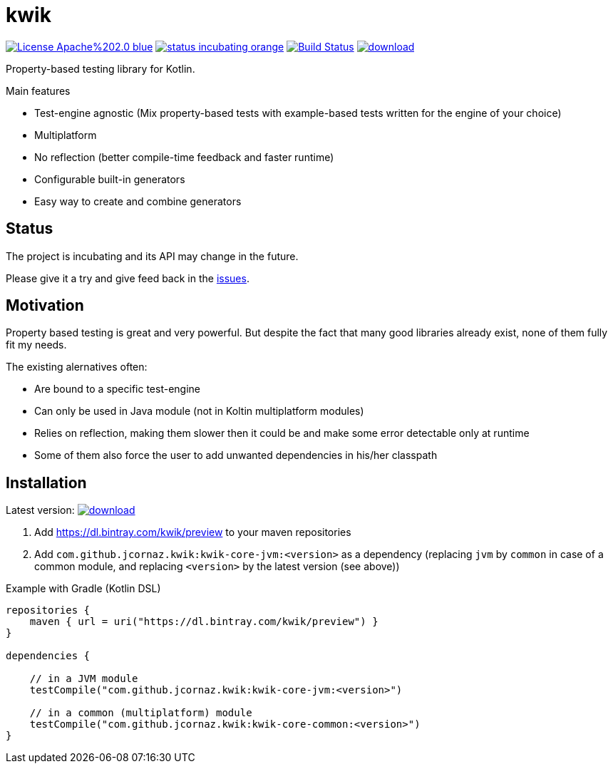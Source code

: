 = kwik

image:https://img.shields.io/badge/License-Apache%202.0-blue.svg[link="LICENSE"]
image:https://img.shields.io/badge/status-incubating-orange.svg[link="https://gist.githubusercontent.com/jcornaz/46736c3d1f21b4c929bd97549b7406b2/raw/ProjectStatusFlow"]
image:https://travis-ci.com/jcornaz/kwik.svg?branch=master["Build Status", link="https://travis-ci.com/jcornaz/kwik"]
image:https://api.bintray.com/packages/kwik/preview/kwik/images/download.svg[link="https://bintray.com/kwik/preview/kwik/_latestVersion"]

Property-based testing library for Kotlin.

.Main features
* Test-engine agnostic (Mix property-based tests with example-based tests written for the engine of your choice)
* Multiplatform
* No reflection (better compile-time feedback and faster runtime)
* Configurable built-in generators
* Easy way to create and combine generators

== Status

The project is incubating and its API may change in the future.

Please give it a try and give feed back in the link:https://github.com/jcornaz/kwik/issues[issues].

== Motivation

Property based testing is great and very powerful. But despite the fact that many good libraries already exist,
none of them fully fit my needs.

.The existing alernatives often:
* Are bound to a specific test-engine
* Can only be used in Java module (not in Koltin multiplatform modules)
* Relies on reflection, making them slower then it could be and make some error detectable only at runtime
* Some of them also force the user to add unwanted dependencies in his/her classpath

== Installation

Latest version: image:https://api.bintray.com/packages/kwik/preview/kwik/images/download.svg[link="https://bintray.com/kwik/preview/kwik/_latestVersion"]

1. Add https://dl.bintray.com/kwik/preview to your maven repositories
2. Add `com.github.jcornaz.kwik:kwik-core-jvm:<version>` as a dependency
   (replacing `jvm` by `common` in case of a common module, and replacing `<version>` by the latest version (see above))

.Example with Gradle (Kotlin DSL)
[source,kotlin]
----
repositories {
    maven { url = uri("https://dl.bintray.com/kwik/preview") }
}

dependencies {

    // in a JVM module
    testCompile("com.github.jcornaz.kwik:kwik-core-jvm:<version>")

    // in a common (multiplatform) module
    testCompile("com.github.jcornaz.kwik:kwik-core-common:<version>")
}
----
